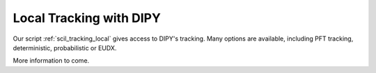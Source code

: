 Local Tracking with DIPY
========================

Our script :ref:`scil_tracking_local` gives access to DIPY's tracking. Many options are available, including PFT tracking, deterministic, probabilistic or EUDX.

More information to come.
